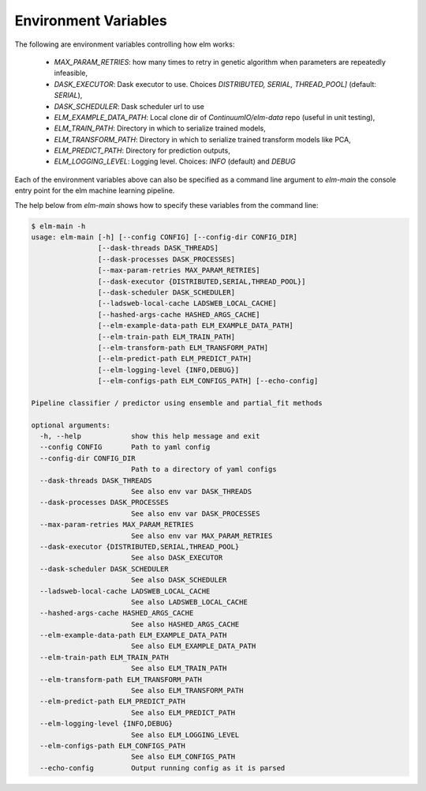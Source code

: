 Environment Variables
==========

The following are environment variables controlling how elm works:

 * `MAX_PARAM_RETRIES`: how many times to retry in genetic algorithm when parameters are repeatedly infeasible,
 * `DASK_EXECUTOR`: Dask executor to use. Choices `DISTRIBUTED, SERIAL, THREAD_POOL]` (default: `SERIAL`),
 * `DASK_SCHEDULER`: Dask scheduler url to use
 * `ELM_EXAMPLE_DATA_PATH`: Local clone dir of `ContinuumIO/elm-data` repo (useful in unit testing),
 * `ELM_TRAIN_PATH`: Directory in which to serialize trained models,
 * `ELM_TRANSFORM_PATH`: Directory in which to serialize trained transform models like PCA,
 * `ELM_PREDICT_PATH`: Directory for prediction outputs,
 * `ELM_LOGGING_LEVEL`: Logging level.  Choices: `INFO` (default) and `DEBUG`

Each of the environment variables above can also be specified as a command line argument to `elm-main` the console entry point for the elm machine learning pipeline.

The help below from `elm-main` shows how to specify these variables from the command line:

.. code-block:: bash 

    $ elm-main -h
    usage: elm-main [-h] [--config CONFIG] [--config-dir CONFIG_DIR]
                    [--dask-threads DASK_THREADS]
                    [--dask-processes DASK_PROCESSES]
                    [--max-param-retries MAX_PARAM_RETRIES]
                    [--dask-executor {DISTRIBUTED,SERIAL,THREAD_POOL}]
                    [--dask-scheduler DASK_SCHEDULER]
                    [--ladsweb-local-cache LADSWEB_LOCAL_CACHE]
                    [--hashed-args-cache HASHED_ARGS_CACHE]
                    [--elm-example-data-path ELM_EXAMPLE_DATA_PATH]
                    [--elm-train-path ELM_TRAIN_PATH]
                    [--elm-transform-path ELM_TRANSFORM_PATH]
                    [--elm-predict-path ELM_PREDICT_PATH]
                    [--elm-logging-level {INFO,DEBUG}]
                    [--elm-configs-path ELM_CONFIGS_PATH] [--echo-config]

    Pipeline classifier / predictor using ensemble and partial_fit methods

    optional arguments:
      -h, --help            show this help message and exit
      --config CONFIG       Path to yaml config
      --config-dir CONFIG_DIR
                            Path to a directory of yaml configs
      --dask-threads DASK_THREADS
                            See also env var DASK_THREADS
      --dask-processes DASK_PROCESSES
                            See also env var DASK_PROCESSES
      --max-param-retries MAX_PARAM_RETRIES
                            See also env var MAX_PARAM_RETRIES
      --dask-executor {DISTRIBUTED,SERIAL,THREAD_POOL}
                            See also DASK_EXECUTOR
      --dask-scheduler DASK_SCHEDULER
                            See also DASK_SCHEDULER
      --ladsweb-local-cache LADSWEB_LOCAL_CACHE
                            See also LADSWEB_LOCAL_CACHE
      --hashed-args-cache HASHED_ARGS_CACHE
                            See also HASHED_ARGS_CACHE
      --elm-example-data-path ELM_EXAMPLE_DATA_PATH
                            See also ELM_EXAMPLE_DATA_PATH
      --elm-train-path ELM_TRAIN_PATH
                            See also ELM_TRAIN_PATH
      --elm-transform-path ELM_TRANSFORM_PATH
                            See also ELM_TRANSFORM_PATH
      --elm-predict-path ELM_PREDICT_PATH
                            See also ELM_PREDICT_PATH
      --elm-logging-level {INFO,DEBUG}
                            See also ELM_LOGGING_LEVEL
      --elm-configs-path ELM_CONFIGS_PATH
                            See also ELM_CONFIGS_PATH
      --echo-config         Output running config as it is parsed
